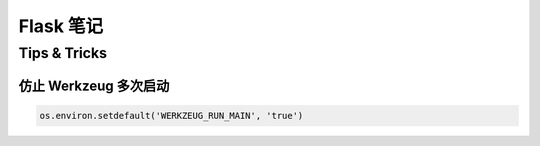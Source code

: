 ==================
Flask 笔记
==================

Tips & Tricks
==============

仿止 Werkzeug 多次启动
------------------------

.. code-block:: python

    os.environ.setdefault('WERKZEUG_RUN_MAIN', 'true')

